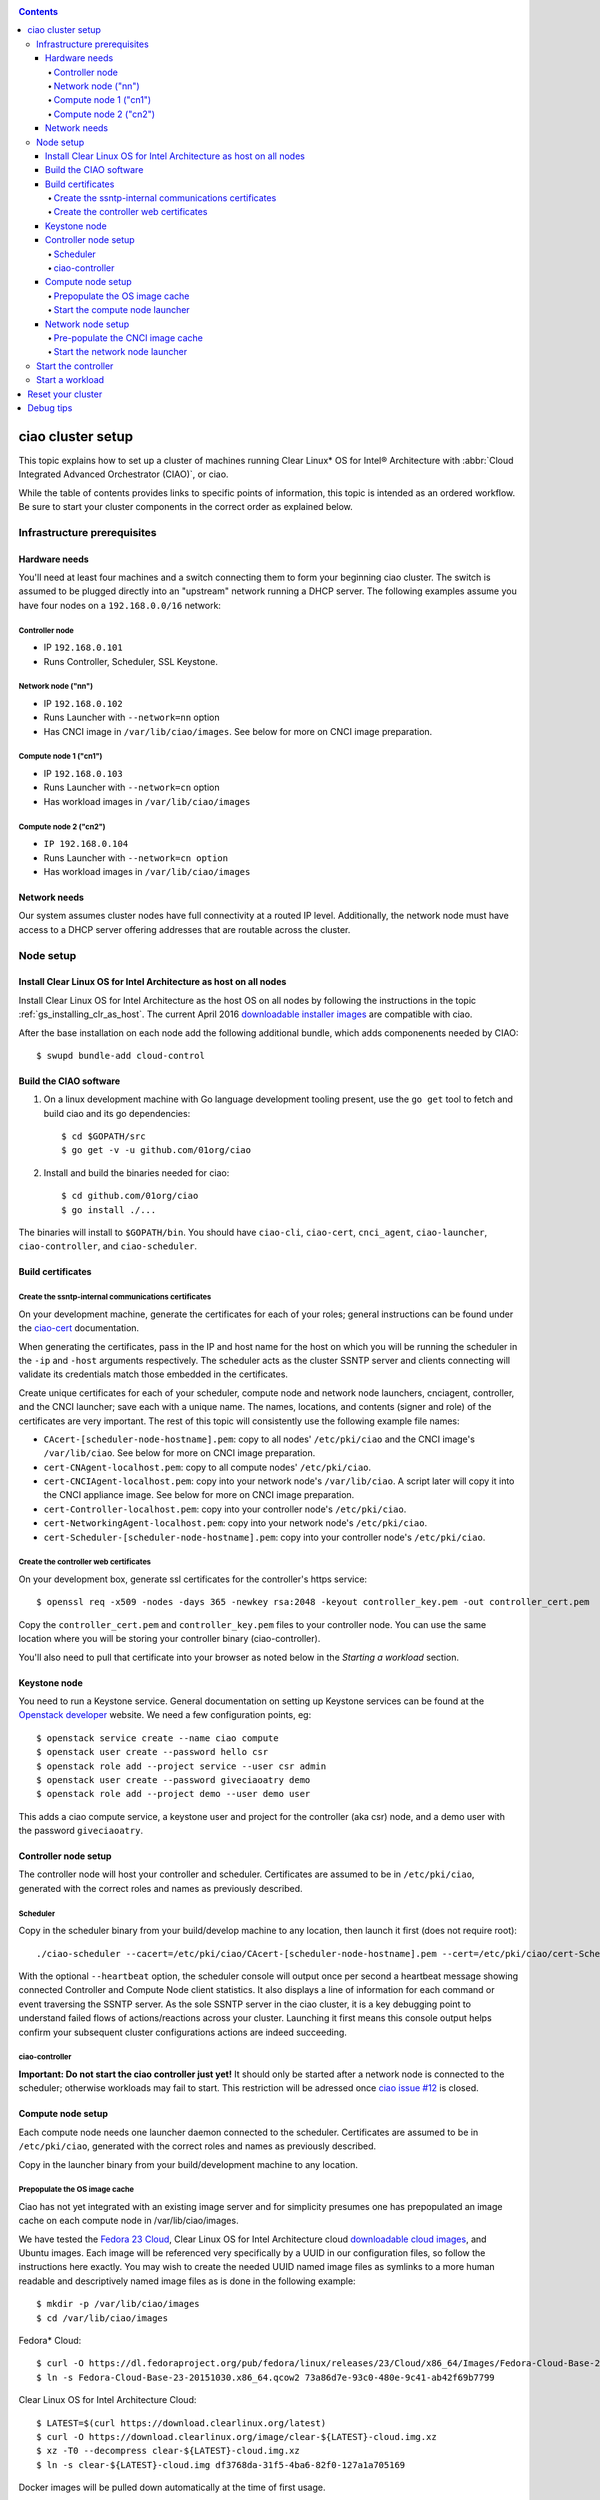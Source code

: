 .. _ciao-cluster-setup:

.. contents::

ciao cluster setup
##################

This topic explains how to set up a cluster of machines running Clear Linux* OS
for Intel® Architecture with :abbr:`Cloud Integrated Advanced Orchestrator (CIAO)`, or ciao.

While the table of contents provides links to specific points of information, this
topic is intended as an ordered workflow. Be sure to start your cluster components
in the correct order as explained below.

Infrastructure prerequisites
============================

Hardware needs
--------------

You'll need at least four machines and a switch connecting them to form
your beginning ciao cluster. The switch is assumed to be plugged directly
into an "upstream" network running a DHCP server. The following examples
assume you have four nodes on a ``192.168.0.0/16`` network:

Controller node
~~~~~~~~~~~~~~~

* IP ``192.168.0.101``
* Runs Controller, Scheduler, SSL Keystone.


Network node ("nn")
~~~~~~~~~~~~~~~~~~~

* IP ``192.168.0.102``
* Runs Launcher with ``--network=nn`` option
* Has CNCI image in ``/var/lib/ciao/images``. See below for more on CNCI image preparation.

Compute node 1 ("cn1")
~~~~~~~~~~~~~~~~~~~~~~

* IP ``192.168.0.103``
* Runs Launcher with ``--network=cn`` option
* Has workload images in ``/var/lib/ciao/images``

Compute node 2 ("cn2")
~~~~~~~~~~~~~~~~~~~~~~

* ``IP 192.168.0.104``
* Runs Launcher with ``--network=cn option``
* Has workload images in ``/var/lib/ciao/images``


Network needs
-------------

Our system assumes cluster nodes have full connectivity at a routed
IP level.  Additionally, the network node must have access to a DHCP
server offering addresses that are routable across the cluster.


Node setup
==========

Install Clear Linux OS for Intel Architecture as host on all nodes
------------------------------------------------------------------

Install Clear Linux OS for Intel Architecture as the host
OS on all nodes by following the instructions in the topic
:ref:`gs_installing_clr_as_host`. The current April 2016
`downloadable installer images`_ are compatible with ciao.

After the base installation on each node add the following additional
bundle, which adds componenents needed by CIAO::

    $ swupd bundle-add cloud-control



Build the CIAO software
-----------------------

#. On a linux development machine with Go language development tooling
   present, use the ``go get`` tool to fetch and build ciao and its go
   dependencies::

   $ cd $GOPATH/src
   $ go get -v -u github.com/01org/ciao

#. Install and build the binaries needed for ciao::

   $ cd github.com/01org/ciao
   $ go install ./...

The binaries will install to ``$GOPATH/bin``. You should have
``ciao-cli``, ``ciao-cert``, ``cnci_agent``, ``ciao-launcher``,
``ciao-controller``, and ``ciao-scheduler``.

Build certificates
------------------

Create the ssntp-internal communications certificates
~~~~~~~~~~~~~~~~~~~~~~~~~~~~~~~~~~~~~~~~~~~~~~~~~~~~~

On your development machine, generate the certificates for each of your
roles; general instructions can be found under the `ciao-cert`_ documentation.

When generating the certificates, pass in the IP and host name for
the host on which you will be running the scheduler in the ``-ip`` and
``-host`` arguments respectively.  The scheduler acts as the cluster
SSNTP server and clients connecting will validate its credentials match
those embedded in the certificates.

Create unique certificates for each of your scheduler, compute node and network
node launchers, cnciagent, controller, and the CNCI launcher; save each with a
unique name. The names, locations, and contents (signer and role) of the
certificates are very important. The rest of this topic will consistently use
the following example file names:

* ``CAcert-[scheduler-node-hostname].pem``: copy to all nodes' ``/etc/pki/ciao`` and the CNCI image's ``/var/lib/ciao``. See below for more on CNCI image preparation.
* ``cert-CNAgent-localhost.pem``: copy to all compute nodes' ``/etc/pki/ciao``.
* ``cert-CNCIAgent-localhost.pem``: copy into your network node's ``/var/lib/ciao``. A script later will copy it into the CNCI appliance image.  See below for more on CNCI image preparation.
* ``cert-Controller-localhost.pem``: copy into your controller node's ``/etc/pki/ciao``.
* ``cert-NetworkingAgent-localhost.pem``: copy into your network node's ``/etc/pki/ciao``.
* ``cert-Scheduler-[scheduler-node-hostname].pem``: copy into your controller node's ``/etc/pki/ciao``.

Create the controller web certificates
~~~~~~~~~~~~~~~~~~~~~~~~~~~~~~~~~~~~~~

On your development box, generate ssl certificates for the controller's https service::

    $ openssl req -x509 -nodes -days 365 -newkey rsa:2048 -keyout controller_key.pem -out controller_cert.pem

Copy the ``controller_cert.pem`` and ``controller_key.pem`` files to your
controller node.  You can use the same location where you will be storing
your controller binary (ciao-controller).

You'll also need to pull that certificate into your browser as noted below in
the `Starting a workload` section.

Keystone node
-------------

You need to run a Keystone service.  General documentation on setting
up Keystone services can be found at the `Openstack developer`_ website.
We need a few configuration points, eg::

  $ openstack service create --name ciao compute
  $ openstack user create --password hello csr
  $ openstack role add --project service --user csr admin
  $ openstack user create --password giveciaoatry demo
  $ openstack role add --project demo --user demo user

This adds a ciao compute service, a keystone user and project for the
controller (aka csr) node, and a demo user with the password
``giveciaoatry``.

Controller node setup
---------------------

The controller node will host your controller and scheduler. Certificates are assumed
to be in ``/etc/pki/ciao``, generated with the correct roles and names
as previously described.

Scheduler
~~~~~~~~~

Copy in the scheduler binary from your build/develop machine to any
location, then launch it first (does not require root)::

    ./ciao-scheduler --cacert=/etc/pki/ciao/CAcert-[scheduler-node-hostname].pem --cert=/etc/pki/ciao/cert-Scheduler-[scheduler-node-hostname].pem --heartbeat

With the optional ``--heartbeat`` option, the scheduler console will
output once per second a heartbeat message showing connected Controller
and Compute Node client statistics. It also displays a line of
information for each command or event traversing the SSNTP server.
As the sole SSNTP server in the ciao cluster, it is a key debugging point
to understand failed flows of actions/reactions across your cluster.
Launching it first means this console output helps confirm your subsequent
cluster configurations actions are indeed succeeding.

ciao-controller
~~~~~~~~~~~~~~~

**Important: Do not start the ciao controller just yet!** It should only
be started after a network node is connected to the scheduler; otherwise
workloads may fail to start. This restriction will be adressed once
`ciao issue #12`_ is closed.

Compute node setup
------------------

Each compute node needs one launcher daemon connected to the scheduler.
Certificates are assumed to be in ``/etc/pki/ciao``, generated with the
correct roles and names as previously described.

Copy in the launcher binary from your build/development machine to any
location.

Prepopulate the OS image cache
~~~~~~~~~~~~~~~~~~~~~~~~~~~~~~

Ciao has not yet integrated with an existing image server and for
simplicity presumes one has prepopulated an image cache on each compute
node in /var/lib/ciao/images.

We have tested the `Fedora 23 Cloud`_, Clear Linux OS for Intel
Architecture cloud `downloadable cloud images`_, and Ubuntu images. Each image
will be referenced very specifically by a UUID in our configuration
files, so follow the instructions here exactly.  You may wish to create
the needed UUID named image files as symlinks to a more human readable
and descriptively named image files as is done in the following
example::

  $ mkdir -p /var/lib/ciao/images
  $ cd /var/lib/ciao/images

Fedora* Cloud::

  $ curl -O https://dl.fedoraproject.org/pub/fedora/linux/releases/23/Cloud/x86_64/Images/Fedora-Cloud-Base-23-20151030.x86_64.qcow2
  $ ln -s Fedora-Cloud-Base-23-20151030.x86_64.qcow2 73a86d7e-93c0-480e-9c41-ab42f69b7799

Clear Linux OS for Intel Architecture Cloud::

  $ LATEST=$(curl https://download.clearlinux.org/latest)
  $ curl -O https://download.clearlinux.org/image/clear-${LATEST}-cloud.img.xz
  $ xz -T0 --decompress clear-${LATEST}-cloud.img.xz
  $ ln -s clear-${LATEST}-cloud.img df3768da-31f5-4ba6-82f0-127a1a705169

Docker images will be pulled down automatically at the time of first usage.

Each compute node needs its /var/lib/ciao/images populated with all images
with which you wish to test.

Start the compute node launcher
~~~~~~~~~~~~~~~~~~~~~~~~~~~~~~~

The launcher is run with options declaring certificates, maximum VMs
(controls when "FULL" is returned by a node, scale to the resources
available on your node), server location, and compute node ("cn")
launching type. For example::

    sudo ./launcher --cacert=/etc/pki/ciao/CAcert-[scheduler-node-hostname].pem --cert=/etc/pki/ciao/cert-CNAgent-localhost.pem --server=<your-server-address> --network=cn --compute-net <node compute subnet> --mgmt-net <node management subnet>

Optionally add ``-logtostderr`` (more verbose with also ``-v=2``) to get
console logging output.

The launcher runs as root because launching qemu/kvm virtual machines
requires ``/dev/kvm`` and other restricted resource access.

Network node setup
------------------

The network node hosts VMs running the Compute Network Concentrator(s)
Instance "CNCI" agent, one per tenant. These VMs are automatically
launched by the controller.

Certificates are assumed to be in ``/etc/pki/ciao``, generated with the
correct roles and names as previously described.

Pre-populate the CNCI image cache
~~~~~~~~~~~~~~~~~~~~~~~~~~~~~~~~~

This section describes how to generate a CNCI image from a vanilla
clear cloud qcow2 image::

  $ cd /var/lib/ciao/images
  $ curl -O https://download.clearlinux.org/demos/ciao/clear-7470-ciao-networking.img.xz
  $ xz -T0 --decompress clear-7470-ciao-networking.img.xz
  $ ln -s clear-7470-ciao-networking.img 4e16e743-265a-4bf2-9fd1-57ada0b28904
  $ $GOPATH/src/github.com/01org/ciao/networking/cnci_agent/scripts/update_cnci_cloud_image.sh /var/lib/ciao/images/clear-7470-ciao-networking.img /etc/pki/ciao/

Start the network node launcher
~~~~~~~~~~~~~~~~~~~~~~~~~~~~~~~

The network node's launcher is run almost the same as the compute node.
The primary difference is that it uses the network node ("nn") launching
type::

  $ sudo ./ciao-launcher --cacert=/etc/pki/ciao/CAcert-[scheduler-node-hostname].pem --cert=/etc/pki/ciao/cert-NetworkingAgent-localhost.pem --server=<your-server-address> --network=nn --compute-net <network node compute subnet> --mgmt-net <network node management subnet>

Start the controller
====================

Starting the Controller on the controller node is what truly activates your
cluster for use. **NOTE: Before starting the controller you must have a scheduler
and network node already up and running together.**

#. Copy in the ciao-controller binary from your build/development machine to any
   location. Certificates are assumed to be in ``/etc/pki/ciao``, generated with
   the correct roles and names as previously described.

#. Copy in the initial database table data from the ciao-controller source
   (``$GOPATH/src/github.com/01org/ciao/ciao-controller`` on your
   build/development) to the same directory as the ciao-controller binary.
   Copying in ``*.csv`` will work if you are testing a Clear Cloud image,
   Fedora image and docker.  Other images will require edits to the csv
   config files.

#. Copy in the controller html templates from the ciao-controller source to the
   same directory as the ciao-controller binary. Copying in ``*.gtpl`` will work.

#. Copy in the test.yaml file from
   ``$GOPATH/src/github.com/01org/ciao/ciao-controller/test.yaml``.

The `ciao-controller workload_resources.csv`_ and the
`ciao-controller workload_template.csv`_ have four stanzas, so yours
should as well to successfully run each of the four images currently
described earlier on this page (ie: Fedora, Clear, Docker Ubuntu, CNCI).
To run other images of your choosing you'd do similar to the above for
pre-populating OS images, and similarly edit these two files on your
controller node.

If the controller is on the same physical machine as the scheduler, the
``--url`` option is optional; otherwise it refers to your scheduler
SSNTP server IP.

In order for the ciao-controller go code to correctly use the CA
certificate generated earlier when you built your keystone server,
this certificate needs to be installed in the control node and be
part of the control node CA root. On Clear Linux OS for Intel
Architecture, this is accomplished with::

    $ sudo mkdir /etc/ca-certs
    $ sudo cp cacert.pem /etc/ca-certs
    $ sudo c_hash /etc/ca-certs/cacert.pem

Note the generated hash from the prior command and use it in the next commands::

    $ sudo ln -s /etc/ca-certs/cacert.pem /etc/ca-certs/<hashvalue>
    $ sudo mkdir /etc/ssl
    $ sudo ln -s /etc/ca-certs/ /etc/ssl/certs
    $ sudo ln -s /etc/ca-certs/cacert.pem /usr/share/ca-certs/<hashvalue>

You will need to tell the controller where the keystone service is located and
pass it the Ciao service username and password. DO NOT USE
localhost for your server name. **It must be the fully qualified DNS
name of the system which is hosting the keystone service**.
An SSL-enabled Keystone is required, with additional parameters
for ciao-controller pointing at its certificates::

  $ sudo ./ciao-controller --cacert=/etc/pki/ciao/CAcert-[scheduler-node-hostname].pem --cert=/etc/pki/ciao/cert-Controller-localhost.pem -identity=https://[keystone-FQDN]:35357 --username=<Ciao keystone service username> --password=<Ciao keystone service password> --url <scheduler-FQDN> --httpskey=./key.pem --httpscert=./cert.pem

Optionally add ``-logtostderr`` (more verbose with also ``-v=2``) to get
console logging output.

Use the `ciao-cli`_ command line tool to verify that your cluster is
now up and running::

  $ ciao-cli -username admin -password <admin_password> -cluster-status -identity https://[keystone-FQDN]:35357 -controller <controller-FQDN>
  $ ciao-cli -username admin -password <admin_password> -list-cns -identity https://[keystone-FQDN]:35357 -controller <controller-FQDN>
  $ ciao-cli -username admin -password <admin_password> -list-cncis -identity https://[keystone-FQDN]:35357 -controller <controller-FQDN>

``-cluster-status`` will show you how many nodes your cluster is made of,
together with their statuses.

``-list-cns`` will display a more detailled view (number of instances,
available esources, etc...) of each of those nodes.

``-list-cncis`` will give you information about the current CNCI VMs
and their statuses.

Start a workload
================

As a valid user, the `ciao-cli`_ command line tool allows you to
start a workload.

First you may want to know which workloads are available::

  $ ciao-cli -username user -password <user_password> -list-workloads -identity https://[keystone-FQDN]:35357 -controller <controller-FQDN>

Then you can launch one or more workload::

  $ ciao-cli -username user -password <user_password> -launch-instances -workload <workload UUID> -instances <number of instances to launch> -identity https://[keystone-FQDN]:35357 -controller <controller-FQDN>

And you can monitor all your instances statuses (``pending`` or ``running``)::

  $ ciao-cli -username user -password <user_password> -list-instances -identity https://[keystone-FQDN]:35357 -controller <controller-FQDN>
 
You can get performance data by optionally adding a specific label
to all your instances::

  $ ciao-cli -username user -password <user_password> -launch-instances -instance-label <instance-label> -workload <workload UUID> -instances <number of instances to launch> -identity https://[keystone-FQDN]:35357 -controller <controller-FQDN>

And eventually fetch the performance data::

  $ ciao-cli -username user -password <user_password> -dump-label <instance-label> -identity https://[keystone-FQDN]:35357 -controller <controller-FQDN>

You will also see activity related to this launch across your cluster
components if you've got consoles open and logging to standard output as
described above.

Reset your cluster
##################

First you should delete all instances with the `ciao-cli`_ command line
tool::

  $ ciao-cli -username user -password <user_password> -delete-instance -all-instances -identity https://[keystone-FQDN]:35357 -controller <controller-FQDN>

On your scheduler node, run the following command::

  $ sudo killall -w -9 qemu-system-x86_64

On your controller node, go to the directory in which you ran the
ciao-controller binary and run the following commands::

  $ sudo killall -w -9 ciao-controller
  $ sudo rm $HOME/bin/ciao-controller.db /tmp/ciao-controller-stats.db

On the node running your keystone VM, run the following command::

  $ sudo killall -w -9 qemu-system-x86_64

On the network node, run the following commands::

  $ sudo ./launcher --cacert=/etc/pki/ciao/CAcert-[scheduler-node-hostname].pem --cert=/etc/pki/ciao/cert-NetworkingAgent-localhost.pem --server=<your-server-address> --network=nn --compute-net <node compute subnet> --mgmt-net <node management subnet> --hard-reset
  $ sudo killall -9 qemu-system-x86_64
  $ sudo rm -rf /var/lib/ciao/instances/
  $ sudo reboot

If you were unable to successfully delete all workload VM instances
through the UI, then on each compute node run these commands::

  $ sudo ./launcher --cacert=/etc/pki/ciao/CAcert-[scheduler-node-hostname].pem --cert=/etc/pki/ciao/cert-CNAgent-localhost.pem --server=<your-server-address> --network=cn --compute-net <node compute subnet> --mgmt-net <node management subnet> --hard-reset
  $ sudo killall -9 qemu-system-x86_64
  $ sudo docker rm $(sudo docker ps -qa)
  $ sudo docker network rm $(sudo docker network ls -q -f "type=custom")
  $ sudo rm -rf /var/lib/ciao/instances/
  $ sudo reboot

Restart your scheduler, network node launcher, compute node launcher,
and controller.

Debug tips
##########

For general debuging, you can:

* Reset you cluster.
* Pull in up to date go binaries.
* Enable verbose console logging with ``-logtostderr -v=2`` on the go
  binaries' command lines.
* Reduce your tenants to one (specifically the one with no limits).
* Launch less VMs in a herd. A small Intel NUC with 16GB of RAM can handle as much as 50-100
  2vcpu 218MB RAM VMs starting at once per compute node. Larger dual socket many thread CPU
  with hundreds of GB RAM Haswell-EP servers can handle as much as 500 such VMs starting
  at once per compute node.
* Tweak the launcher to enable remote access: go get with ``--tags=debug`` to enable
  a netcat based console redirection for each VM.  The launcher console verbose output
  will indicate per VM how to connect to the console, eg::

  $  netcat 192.168.0.102 6309

* Ssh into the compute node(s) by IP, look at top, df, ps, ip a, ip r, netstat -a, etc.
* Ssh into the CNCI(s) by IP, look at top, df, ps, ip a, ip r, netstat -a, etc.
* Ssh into the workload instance VMs via CNCI IP and port redirection.  Each VM will be
  at a port composed from the VM's IP address added to 33000, eg:: ``33000+ip[2]<<8+ip[3]``.
  The VM IP is availabe in the ciao-cli and ciao-webui.
* Instance credentials for netcat or ssh connectivity depend on the contents of
  the cloud-init configuration used by ciao-controller for the workload.

Please contact our `mailing list`_ for more help with initial bringup and
testing.

.. _ciao issue #12: https://github.com/01org/ciao/issues/12
.. _ciao-controller workload_resources.csv: https://github.com/01org/ciao/blob/master/ciao-controller/workload_resources.csv
.. _ciao-controller workload_template.csv: https://github.com/01org/ciao/blob/master/ciao-controller/workload_template.csv
.. _downloadable installer images: https://download.clearlinux.org/image
.. _downloadable cloud images: https://download.clearlinux.org/image
.. _Fedora 23 Cloud: https://download.fedoraproject.org/pub/fedora/linux/releases/23/Cloud/x86_64/Images/Fedora-Cloud-Base-23-20151030.x86_64.qcow2
.. _Openstack developer: http://docs.openstack.org/developer/keystone/setup.html
.. _go: https://golang.org/doc/articles/go_command.html
.. _ciao-cert: https://github.com/01org/ciao/blob/master/ssntp/ciao-cert/README.md
.. _CNCI Agent: https://github.com/01org/ciao/tree/master/networking/cnci_agent
.. _mailing list: https://lists.clearlinux.org/mailman/listinfo/ciao-devel
.. _ciao-cli: https://github.com/01org/ciao/tree/master/ciao-cli
